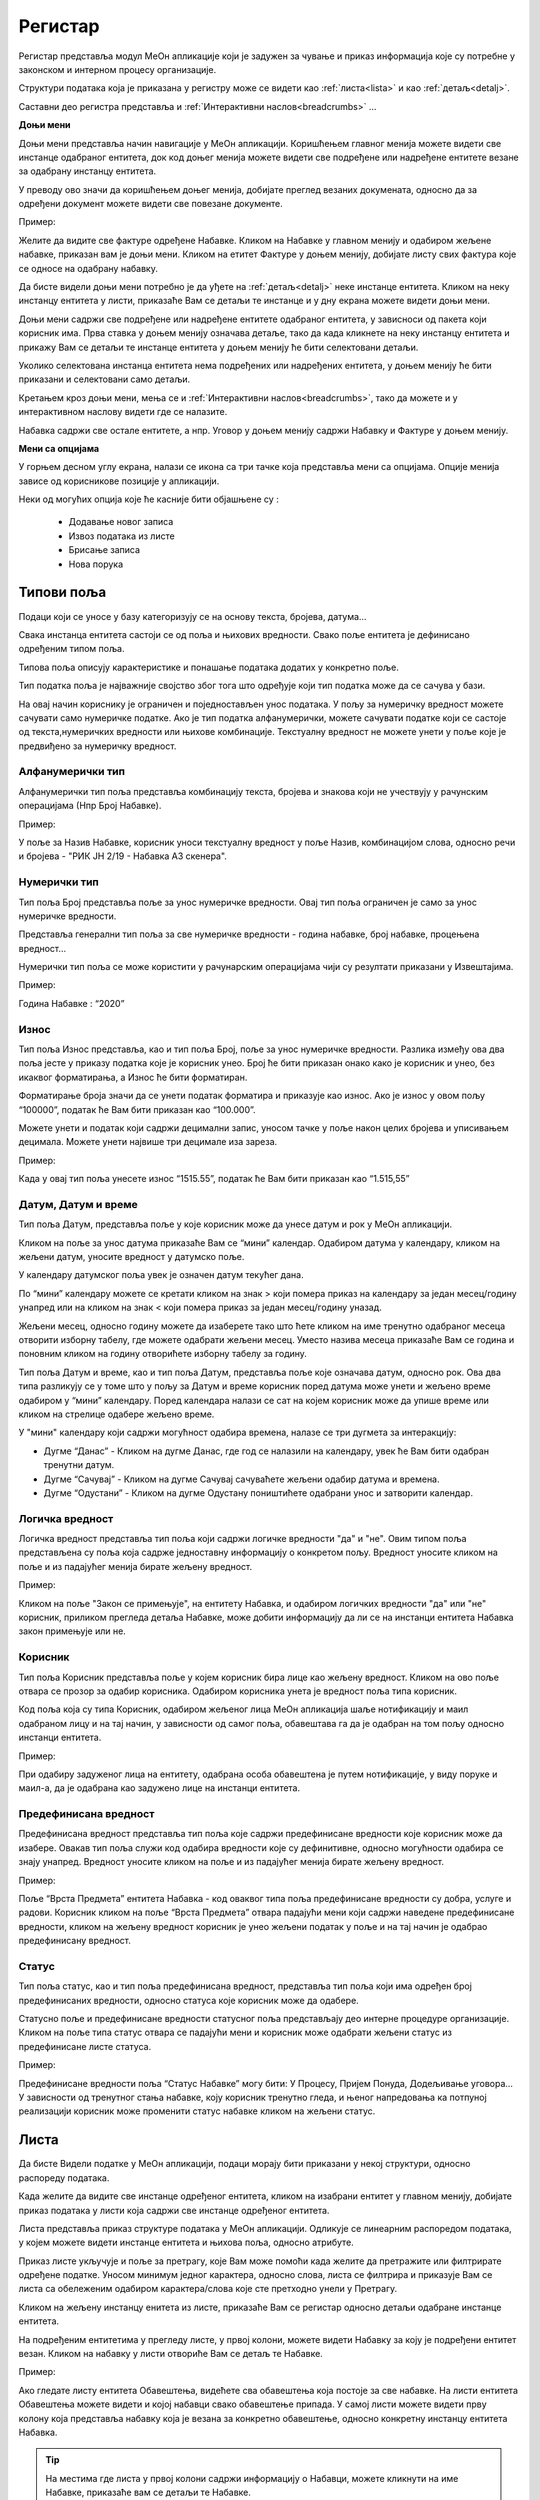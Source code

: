 .. _registar:

**********
Регистар
**********

Регистар представља модул МеОн апликације који је задужен за чување и приказ информација које су потребне у законском и интерном процесу организације.

Структури података која је приказана у регистру може се видети као :ref:`листа<lista>` и као :ref:`детаљ<detalj>`.
 
Саставни део регистра представља и :ref:`Интерактивни наслов<breadcrumbs>` ...

.. image:: ../_static/img/Evidencija/evidencija.png
   :width: 600
   :align: center

**Доњи мени**

Доњи мени представља начин навигације у МеОн апликацији. Коришћењем главног менија можете видети све инстанце одабраног ентитета, док код доњег менија можете видети све подређене или надређене ентитете везане за одабрану инстанцу ентитета.

У преводу ово значи да коришћењем доњег менија, добијате преглед везаних докумената, односно да за одређени документ можете видети све повезане документе.

Пример:

Желите да видите све фактуре одређене Набавке. Кликом на Набавке у главном менију и одабиром жељене набавке, приказан вам је доњи мени. Кликом на етитет Фактуре у доњем менију, добијате листу свих фактура које се односе на одабрану набавку.

Да бисте видели доњи мени потребно је да уђете на :ref:`детаљ<detalj>` неке инстанце ентитета. Кликом на неку инстанцу ентитета у листи, приказаће Вам се детаљи те инстанце и у дну екрана можете видети доњи мени.

Доњи мени садржи све подређене или надређене ентитете одабраног ентитета, у зависноси од пакета који корисник има. Прва ставка у доњем менију означава детаље, тако да када кликнете на неку инстанцу ентитета и прикажу Вам се детаљи те инстанце ентитета у доњем менију ће бити селектовани детаљи. 

Уколико селектована инстанца ентитета нема подређених или надређених ентитета, у доњем менију ће бити приказани и селектовани само детаљи.

Кретањем кроз доњи мени, мења се и :ref:`Интерактивни наслов<breadcrumbs>`, тако да можете и у интерактивном наслову видети где се налазите.

Набавка садржи све остале ентитете, а нпр. Уговор у доњем менију садржи Набавку и Фактуре у доњем менију.

**Мени са опцијама**

У горњем десном углу екрана, налази се икона са три тачке која представља мени са опцијама. Опције менија зависе од корисникове позиције у апликацији. 

Неки од могућих опција које ће касније бити објашњене су :

 *  Додавање новог записа
 *  Извоз података из листе
 *  Брисање записа
 *  Нова порука

Типови поља
------------

Подаци који се уносе у базу категоризују се на основу текста, бројева, датума…

Свака инстанца ентитета састоји се од поља и њихових вредности. Свако поље ентитета је дефинисано одређеним типом поља.

Типова поља описују карактеристике и понашање података додатих у конкретно поље.

Тип податка поља је најважније својство због тога што одређује који тип податка може да се сачува у бази.

На овај начин кориснику је ограничен и поједностављен унос података. У пољу за нумеричку вредност можете сачувати само нумеричке податке. Ако је тип податка алфанумерички, можете сачувати податке који се састоје од текста,нумеричких вредности или њихове комбинације. Текстуалну вредност не можете унети у поље које је предвиђено за нумеричку вредност.

Алфанумерички тип
===================

Алфанумерички тип поља представља комбинацију текста, бројева и знакова који не учествују у рачунским операцијама (Нпр Број Набавке).

Пример: 

У поље за Назив Набавке, корисник уноси текстуалну вредност у поље Назив, комбинацијом слова, односно речи и бројева - "РИК ЈН 2/19 - Набавка А3 скенера".

Нумерички тип
==============

Тип поља Број представља поље за унос нумеричке вредности. Овај тип поља ограничен је само за унос нумеричке вредности.

Представља генерални тип поља за све нумеричке вредности - година набавке, број набавке, процењена вредност…

Нумерички тип поља се може користити у рачунарским операцијама чији су резултати приказани у Извештајима.

Пример:  

Година Набавке : “2020”

Износ
======

Тип поља Износ представља, као и тип поља Број, поље за унос нумеричке вредности. Разлика између ова два поља јесте у приказу податка које је корисник унео. Број ће бити приказан онако како је корисник и унео, без икаквог форматирања, а Износ ће бити форматиран.

Форматирање броја значи да се унети податак форматира и приказује као износ. Ако је износ у овом пољу “100000”, податак ће Вам бити приказан као “100.000”.

Можете унети и податак који садржи децимални запис, уносом тачке у поље након целих бројева и уписивањем децимала. Можете унети највише три децимале иза зареза.  

Пример: 

Када у овај тип поља унесете износ “1515.55”, податак ће Вам бити приказан као “1.515,55”

Датум, Датум и време
=====================

Тип поља Датум, представља поље у које корисник може да унесе датум и рок у МеОн апликацији.

Кликом на поље за унос датума приказаће Вам се “мини” календар. Одабиром датума у календару, кликом на жељени датум, уносите вредност у датумско поље.

У календару датумског поља увек је означен датум текућег дана. 

По “мини” календару можете се кретати кликом на знак > који помера приказ на календару за један месец/годину унапред или на кликом на знак < који помера приказ за један месец/годину уназад.

Жељени месец, односно годину можете да изаберете тако што ћете кликом на име тренутно одабраног месеца отворити изборну табелу, где можете одабрати жељени месец. Уместо назива месеца приказаће Вам се година и поновним кликом на годину отворићете изборну табелу за годину.

Тип поља Датум и време, као и тип поља Датум, представља поље које означава датум, односно рок. Ова два типа разликују се у томе што у пољу за Датум и време корисник поред датума може унети и жељено време одабиром у “мини” календару. Поред календара налази се сат на којем корисник може да упише време или кликом на стрелице одабере жељено време.

У "мини" календару који садржи могућност одабира времена, налазе се три дугмета за интеракцију:

- Дугме “Данас” - Кликом на дугме Данас, где год се налазили на календару, увек ће Вам бити одабран тренутни датум.

- Дугме “Сачувај” - Кликом на дугме Сачувај сачуваћете жељени одабир датума и времена.  

- Дугме “Одустани” - Кликом на дугме Одустану поништићете одабрани унос и затворити календар.

Логичка вредност
=================

Логичка вредност представља тип поља који садржи логичке вредности "да" и "не". Овим типом поља представљена су поља која садрже једноставну информацију о конкретом пољу. Вредност уносите кликом на поље и из падајућег менија бирате жељену вредност.

Пример:

Кликом на поље "Закон се примењује", на ентитету Набавка, и одабиром логичких вредности "да" или "не" корисник, приликом прегледа детаља Набавке, може добити информацију да ли се на инстанци ентитета Набавка закон примењује или не.

Корисник
=========

Тип поља Корисник представља поље у којем корисник бира лице као жељену вредност. Кликом на ово поље отвара се прозор за одабир корисника. Одабиром корисника унета је вредност поља типа корисник. 

Код поља која су типа Корисник, одабиром жељеног лица МеОн апликација шаље нотификацију и маил одабраном лицу и на тај начин, у зависности од самог поља, обавештава га да је одабран на том пољу односно инстанци ентитета.

Пример: 

При одабиру задуженог лица на ентитету, одабрана особа обавештена је путем нотификације, у виду поруке и маил-а, да је одабрана као задужено лице на инстанци ентитета.

Предефинисана вредност
=======================

Предефинисана вредност представља тип поља које садржи предефинисане вредности које корисник може да изабере. Овакав тип поља служи код одабира вредности које су дефинитивне, односно могућности одабира се знају унапред. Вредност уносите кликом на поље и из падајућег менија бирате жељену вредност.

Пример: 

Поље “Врста Предмета” ентитета Набавка - код оваквог типа поља предефинисане вредности су добра, услуге и радови. Корисник кликом на поље “Врста Предмета” отвара падајући мени који садржи наведене предефинисане вредности, кликом на жељену вредност корисник је унео жељени податак у поље и на тај начин је одабрао предефинисану вредност.

Статус
=======

Тип поља статус, као и тип поља предефинисана вредност, представља тип поља који има одређен број предефинисаних вредности, односно статуса које корисник може да одабере.

Статусно поље и предефинисане вредности статусног поља представљају део интерне процедуре организације.
Кликом на поље типа статус отвара се падајући мени и корисник може одабрати жељени статус из предефинисане листе статуса. 

Пример: 

Предефинисане вредности поља “Статус Набавке” могу бити: У Процесу, Пријем Понуда, Додељивање уговора... У зависности од тренутног стања набавке, коју корисник тренутно гледа, и њеног напредовања ка потпуној реализацији корисник може променити статус набавке кликом на жељени статус.

.. _lista:

Листа
------

Да бисте Видели податке у МеОн апликацији, подаци морају бити приказани у некој структури, односно распореду података. 

Када желите да видите све инстанце одређеног ентитета, кликом на изабрани ентитет у главном менију, добијате приказ података у листи која садржи све инстанце одређеног ентитета. 

Листа представља приказ структуре података у МеОн апликацији. Одликује се линеарним распоредом података, у којем можете видети инстанце ентитета и њихова поља, односно атрибуте. 

Приказ листе укључује и поље за претрагу, које Вам може помоћи када желите да претражите или филтрирате одређене податке. Уносом минимум једног карактера, односно слова, листа се филтрира и приказује Вам се листа са обележеним одабиром карактера/слова које сте претходно унели у Претрагу.

Кликом на жељену инстанцу енитета из листе, приказаће Вам се регистар односно детаљи одабране инстанце ентитета. 

На подређеним ентитетима у прегледу листе, у првој колони, можете видети Набавку за коју је подређени ентитет везан. Кликом на набавку у листи отвориће Вам се детаљ те Набавке.

Пример:

Ако гледате листу ентитета Обавештења, видећете сва обавештења која постоје за све набавке. На листи ентитета Обавештења можете видети и којој набавци свако обавештење припада. У самој листи можете видети прву колону која представља набавку која је везана за конкретно обавештење, односно конкретну инстанцу ентитета Набавка.

.. Tip:: На местима где листа у првој колони садржи информацију о Набавци, можете кликнути на име Набавке, приказаће вам се детаљи те Набавке.

Нови запис
============

.. image:: ../_static/img/Navigacija/NoviZapis.gif
   :width: 700 
   :height: 400
   :align: center

Када погледате главни мени, можете видети разне ентитете као што су Набавке, Одлуке, Обавештења… Упознали сте се и са главним и са доњим менијем у предходним поглављима. Одабиром ентитета Набавка у главном менију видите приказ свих инстанци ентитета, док у менију са опцијама, можете видети опцију за додавање новог записа. Додавањем новог записа додајете нову инстанцу одабраног ентитета.

Кликом на опцију за додавање новог записа отвара Вам се детаљ, односно поља изабраног ентитета, која можете попунити жељеним подацима. Кликом на Сачувај, у горњем десном углу додајете нови запис, односно нову инстанцу ентитета.

Да бисте додали нове инстанце/записе других ентитета морате их везати за одређену набавку односно инстанцу набавке. Сваки од подређених ентитета мора имати везу са главним ентитетом Набавка.

Кликом на жељену набавку и приказом детаља набавке, у доњем делу детаља приказује Вам се мени који садржи подређене ентитете. Кликом на било који од подређених енитета добијате листу одабраних ентитета везаних за изабрану инстанцу ентитета Набавка. На листи подређеног ентитета у менију са опцијама видите опцију за додавање новог записа, кликом на опцију додајемо нови запис/инстанцу ентитета. Исти принцип важи за било који ентитет, да би вам овај начин додавања новог записа односно инстанце ентитета био јасан, објаснићемо га кроз примере.

Пример:

Желите да додате нову набавку.

Кликом у главном менију на ентитет Набавка добијате листу свих набавки којима имате приступ. У менију са опцијама кликом на опцију Нови Запис додајемо нову инстанцу ентитета Набавка.

Желите да додате нову Одлуку за постојећу Набавку.

У главном менију бирате ентитет Набавка. Добићете листу свих набавки и кликом на жељену набавку приказују вам се детаљи те набавке. У дну прозора детаља набавке налази се мени са подређеним ентитетима. Кликом на Одлука добијате листу свих одлука одабране Набавке. У менију са опцијама кликом на Нови запис можете додати жељену Одлуку за постојећу Набавку.

Желите да додате нову фактуру за постојећу Набавку.

Сходно хијерархијском моделу који је примењен у апликацији МеОн, знамо да свака фактура мора да буде везана за одређени уговор, а уговор мора бити везан за набавку. Кликом у главном менију на ентитет Уговор, увидом у листу уговора, видимо који уговор припада којој Набавци. Бирате жељени уговор, приказују вам се детаљи уговора и у дну прозора мени са подређеним ентитетима. У подређеном менију бирате ентитет Фактуре, приказаће вам се листа свих фактура за одабрани уговор. У менију са опцијама сада видите опцију за додавање новог записа и кликом на ту опцију отвориће Вам се детаљ ентитета Фактура. Уносом жељених података и кликом на Сачувај додали сте фактуру за жељену Набавку.

Извоз Података
===============

.. image:: ../_static/img/Navigacija/izvozPodataka.gif
   :width: 700 
   :height: 400
   :align: center

На свакој листи одабраног енитета, у менију са опцијама постоји опција за извоз података.
Ова опција представља могућност да листу ентитета сачувате на вашем рачунару као Еxcel документ.

На овај начин можете снимити податке у фајл. 

Можете сачувати и филтриране податке, без обзира да ли сте податке филтрирали уз помоћ филтера или претраге. Након коришћења филтера или претраге, кликом на Извоз података добијате документ који садржи само податке које видите на екрану.

Филтер
=======

Филтер представља начин филтрирања података у листи за корисника. Филтрирањем података у листи можете брзо пронаћи жељени податак. Податке можете да филтрирате по једној или више колона података. Приликом филтрирања можете да контролишете шта можете да видите а шта желите да изузмете из листе. Можете филтрирати податке на основу предефинисаних филтера или можете да креирате сопствене филтере да би сте се фокусирали на оне податке које Ви желите да видите. Када филтрирате податке, цели редови ће бити скривени ако вредности у некој од колона не испуњавају критеријуме филтера. Можете филтрирати податке по свим типовима поља које ентитет садржи. Тако можемо филтрирати по нумеричким, тексуталним, датумским и логичким вредностима. 

На сваком ентитету у МеОн апликацији постоје предефинисани филтери. Број филтера које корисник може да има није ограничен. 
Сваки ентитет има предефинисане филтере, али их сваки корисник може додати и сам по жељи и потреби. 
Уколико желите да филтрирате по више критеријума односно колона, сваки критеријум треба унети у посебном реду.

**Како?**

.. image:: ../_static/img/Navigacija/filterGif1.gif
   :width: 700 
   :height: 400
   :align: center

Кликом на икону Филтера који се налази поред поља за претрагу података, отварате све постојеће предефинисане филтере за изабрани ентитет. Кликом на исто дугме сакривате постојеће филтере.

**Одабир предефинисаних филтера**

.. image:: ../_static/img/Navigacija/filterGif.gif
   :width: 700 
   :height: 400
   :align: center

Одабиром било ког од предефинисаних филтера добијате филтриране податке у листи. Поред дугмета за приказ филтера, приказаће се одабрани филтер који ће бити обележен црвеном бојом. Кликом на (x) поред имена филтера поништавате одабрани филтер и враћате листу података у оригинално стање односно приказ листе пре филтрирања података. 

**Креирање новог филтера**

.. image:: ../_static/img/Navigacija/filterGifNoviFilter.gif
   :width: 700 
   :height: 400
   :align: center

Кликом на дугме за приказ филтера, приказаће вам се сви филтери које ентитет може да има.
Поред последњег понуђеног филтера налази се икона за додавање нових филтера (+).
Кликом на плус икону (+) можете додати нови филтер. Отвориће вам се нови прозор за креирање филтера.
Прва ствар коју треба да урадите је именовање филтера уносом имена жељеног филтера у поље "Име филтера".
Након додавања имена, можете додати услов односно критеријум или више њих које филтер треба да испуни.

Прву ствар поред критеријума коју видите је слово (и) кликом на њега видите додатне опције поред слова (и), остале опције су: или, и није, или није.
Свака од наведених опција представља логичке операторе који се користе приликом додавања критеријума.
Критеријуми у комбинацији са логичким операторима и именом филтера представљају филтер као целину.
Логички оператори највише долазе до изражаја комбинацијом два или више критеријума.
Тако на пример можете комбиновати два критеријума са два различита оператора и на тај начин добијате два потпуно друга резултата Филтрирања.
Ако ставите логички оператор (и) оба критеријума морају бити испуњена, док код логичког оператора (или) један од задатих критеријума мора бити испуњен.


Испод имена филтера налази се икона плус (+) за додавање новог услова, кликом на икону добијате мену "Додај услов" и "Додај групу услова"
Кликом на "Додај услов" додаће вам се нови ред који представља критеријум вашег филтера.
Прво поље представља атрибут ентитета по ком желите да филтрирате податке, друго поље представља критеријум који атрибут мора да испути и треће поље представља вредност која мора бити испуњена. Да би Вам овакав начин креирања филтера био јаснији приказаћемо га кроз пример:

На ентитету набавке желите да видите све набавке које имају закључене уговоре.
У конкретном случају филтер може бити "Статус Набавке има вредност Закључен Уговор". У овом услову филтера "Статус Набавке" представља атрибут односно поље ентитета Набавке, "има вредност" представља критеријум а "Закључен Уговор" представља вредност која мора бити испуњена. 

Кликом на име атрибута, услова и вредности можете променити вредност истих. Могући атрибути и услови приказаће вам се у падајућем менију, кликом на жељену вредност бирате атрибут односно услов. А треће поље односно вредност, уписујете уносом у поље.

Одабиром жељеног услова односно критеријума као и имена филтера, кликом на дугме "Сачувај и Примени" које се налази у дну прозора за креирање филтера, додали сте Ваш жељени филтер за одабрани енитет. По додавању новог филтера, аутоматски ће вам бити активиран тај филтер на приказу података.

**Измена филтера**

.. image:: ../_static/img/Navigacija/filterGif-IzmenaFiltera.gif
   :width: 700 
   :height: 400
   :align: center

Кликом на филтер који желите да измените, одабраћете тај филтер и биће приказан поред дугмета за приказ филтера. 
Поновним кликом на изабрани филтер, поред дугмета за приказ филтера, отвара Вам се прозор за измену.
Исто као и код креирања новог филтера можете изменити постојећи филтер променом критеријума односно услова. Можете додати још услова или обрисати неке услове у зависности од одабраног филтера. Kликом на Сачувај и Примени сачувавате одабрану измену. На тај начин ваш жељени филтер је измењен. 

**Брисање филтера**

.. image:: ../_static/img/Navigacija/filterGif-BrisanjeFiltera.gif
   :width: 700 
   :height: 400
   :align: center

Да би сте обрисали жељени филтер морате га прво селектовати и отворити прозор за измену филтера. 
Кликом на филтер који желите да обришете, одабрали сте жељени филтер и он се сада налази поред дугмета за приказ филтера. 
Поновним кликом на изабрани филтер поред дугмета за приказ филтера, отвара вам се прозор за измену. 
У дну прзозора за измену налази се дугме за брисање филтера. Кликом на дугме Избриши бришете одабрани филтер.

.. _detalj:

Детаљ
-------

Када кажемо детаљ у МеОн апликацији, углавном мислимо на детаљ неке инстанце ентитета. Складно томе познати су нам појмови инстанца и ентитет. Сваки ентитет садржи детаље односно атрибуте, исто као и свака инстанца ентитета. Све атрибуте односно поља називамо детаљима неке инстанце ентитета.
Када кажемо "На детаљима Набавке", мислимо на конкретну набавку и њена поља односно атрибуте.
Прегледом детаља инстанце видимо регистар инстанце ентитета.

У прегледу детаља инстанце, у врху прозора налази се :ref:`интерактивни наслов<breadcrumbs>`, који Вам говори где се тренутно налазите на прегледу детаља неке инстанце.
Како се будете кретали кроз подређене ентитете тако ће се и интерактивни наслов развијати, односно приказивати на ком се нивоу налазите.

Вредности поља инстанце ентитета можете додавати, мењати и брисати. Овакве измене можете вршити на постојећим или новим документима.

За измену поља користимо три опције/дугмета за интеракцију:

- Сачувај - Кликом на сачувај, сачувавате унету вредност.
- Одустани - Кликом на одустани, одбацујете унету промену.
- Обриши - Кликом на обриши, бришете постојећу вредност

.. Tip:: Да бисте видели иконе за Сачувај и Одустани, уносом било какве промене вредности, приказаће вам се иконе.

.. Tip:: Да бисте видели икону за брисање вредности, превуците и задржите миша на жељеном пољу једну секунду и икона за брисање ће се приказати.

Поља у детљима инстанце ентитета можете додати, мењати и брисати. Ове измене можете применити на постојећим инстанцама ентитета или на новим инстанцама ентитета.

Ако мењамо постојећи документ, у таблици испод можете видети начине на које можете извршити жељену измену.


+------------------------------+------------------------------------------------------------------+----------------------------------------------+--------------------------------------------------------------+
| Постојећи документ           |                                                                  |                                              |                                                              |
+==============================+==================================================================+==============================================+==============================================================+
| **Тип поља**                 | **Додавање вредности поља**                                      | **Измена вредности поља**                    | **Брисање вредности поља**                                   |
+------------------------------+------------------------------------------------------------------+----------------------------------------------+--------------------------------------------------------------+
| Алфанумеричка и нумеричка    | Уносом вредности и кликом на икону Сачувај                       | Променом вредности и кликом на икону Сачувај | Превлачењем миша преко жељеног поља и кликом на икону Обриши |
+------------------------------+------------------------------------------------------------------+----------------------------------------------+--------------------------------------------------------------+
| Предефинисане вредности поља | Одабиром вредности из падајућег менија и кликом на икону Сачувај | Променом вредности и кликом на икону Сачувај | Превлачењем миша преко жељеног поља и кликом на икону Обриши |
+------------------------------+------------------------------------------------------------------+----------------------------------------------+--------------------------------------------------------------+
| Датум                        | Кликом на жељени датум                                           | Променом вредности                           | Превлачењем миша преко жељеног поља и кликом на икону Обриши |
+------------------------------+------------------------------------------------------------------+----------------------------------------------+--------------------------------------------------------------+
| Датум Време                  | Кликом на жељени датум и време, и кликом на дугме Сачувај        | Променом вредности и кликом на дугме Сачувај | Превлачењем миша преко жељеног поља и кликом на икону Обриши |
+------------------------------+------------------------------------------------------------------+----------------------------------------------+--------------------------------------------------------------+
| Корисник                     | Кликом на поље и одабиром жељене особе из листе коресподената    | Променом вредности                           | Превлачењем миша преко жељеног поља и кликом на икону Обриши |
+------------------------------+------------------------------------------------------------------+----------------------------------------------+--------------------------------------------------------------+

Приликом креирања новог документа сви типови поља се понашају исто као и код постојећег документа, тј унећете вредности и на крају кликом на Сачувај додаћете нови документ и сачувати вредности поља. Ко постојећих документа свако поље се понаша као поље за себе приликом измене, док код креирања новог документа сва поља се сачувавају заједно.


**Опис поља у детаљу**

.. image:: ../_static/img/Navigacija/detalj-opis-polja.gif
   :width: 700
   :align: center

На одређеним пољима у детаљима можемо видети икону за приказ описа поља.
Ова опција се налази углавном на законским пољима, 
Кликом на икону описа отвара се искачући прозор (Pop-up) са описом одабраног поља. 

.. Tip:: У случају да је опис већи од pop-up прозора, можете коритисти scroll да би сте видели цео опис.

Нова порука
============

.. image:: ../_static/img/Navigacija/nova-poruka.gif
   :width: 700
   :align: center

У детаљима инстанце ентитета, у менију са опцијама се налази опција за слање нове поруке односно покретање чета. Кликом на изабрану опцију можете послати поруку. 

Кликом на Мени са опцијама, у горњем десном углу детаља инстанце ентитета, и одабиром Нова Порука отвара Вам се прозор за Одабир кореспондента. Кликом на име кореспондента, отварате нови прозор за чет и тиме започињете комуникацију са одабраном особом. 

.. Tip:: Прозор за одабир коресподента садржи све кориснике који имају приступ одабраној инстанци ентитета.

Више о порукама и коресподенцији у поглављу :ref:`Пошта<posta>`.

Брисање записа 
===============

.. image:: ../_static/img/Navigacija/BrisanjeZapisa.gif
   :width: 700 
   :height: 400
   :align: center

У детаљима инстанце ентитета, у менију са опцијама налази се опција за брисање записа.
У зависности од инстанце ентитета на којој се налазите, одабир опције за бирање записа може обрисати само одабрану инстанцу ентитета а може такође и обрисати све подређене инстанце ентитета.

Као што нам је позната хијерархија ентитета, исти принцип важи и код брисања инстанци енитета. Ако желите да обришете неку инстанцу ентитета, у зависности на ком хијерархијском нивоу се налазите све подређене инстанце ентитета ће бити обрисане.

Кликом на опцију "Обриши" отвара вам се конфирмациони прозор где ће вам бити приказана документа, која су у вези са изабраном инстанцом ентитета који бришете. Сва документа која су подређена и приказана у конфирмационом прозору ће такође бити обрисана. 

.. Tip:: Ако обришете инстанцу ентитета обрисаћете и све подређене инстанце ентитета. Ако обришете Набавку која има документа као што су Одлуке, Обавештења, Уговори итд... Сви документи који су везани за ту Набавку ће бити обрисани.

Инфо панел
===========

.. image:: ../_static/img/Navigacija/InfoPanel.gif
   :width: 700 
   :height: 400
   :align: center

Главна намена инфо панела је да можете да видите када је последњи пут неки атрибут/поље инстанце ентитета додат, промењен и избрисан. Поред те информације можете видети која је последња особа која је то поље додала, променила или обрисала.

Отварањем детаља инстанце ентитета приказује Вам се регистар тог ентитета као што нам је до сада већ и познато.
У горњем десном углу лево од иконе регистра налази се икона Инфо панела.
Кликом на икону Инфо, отвара Вам се прозор инфо панела који визуелно изгледа исто као и регистар.
На инфо панелу видимо исте податке као и на регистру неке инстанце ентитета, разлика је у томе што на инфо панелу за разлику од регистра не можемо мењати вредности поља или атрибута. Свака инстанца ентитета садржи инфо панел.

Информације које можете видети на инфо панелу су:

Када је атрибут инстанце ентитета додат, промењен или обирсан.
Ко је особа која је последња извршила неку промену на атрибуту.
Поред ових информација на датумским пољима можемо видети информацију када се одређени датум, рок приближава односно пре колико времена је истекао. 

Црвеном бојом биће приказане све промене у распону од седам дана пре и седам дана после данашњег датума.

Отварањем инфо панела аутоматски ће вам се приказати Искачући прозор (Pop-up) за свако поље односно атрибут који је промењен на инстанци ентитета у последњих седам дана. За поља на којима се није појавио Pop-up прозор а садрже неку вредност, поред назива поља налази се икона за приказ информације о том пољу. Кликом на икону, отвара нам се pop-up прозор који приказује информације о том пољу. 
